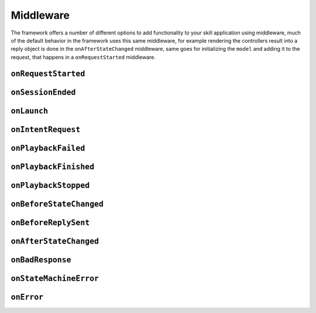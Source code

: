 .. _middleware:

Middleware
=============

The framework offers a number of different options to add functionality to your skill application using middleware, much of the default behavior in the framework uses this same middleware, for example rendering the controllers result into a reply object is done in the ``onAfterStateChanged`` middleware, same goes for initializing the ``model`` and adding it to the request, that happens in a ``onRequestStarted`` middleware.

``onRequestStarted``
------------------------------------------

``onSessionEnded``
------------------------------------------

``onLaunch``
------------------------------------------

``onIntentRequest``
------------------------------------------

``onPlaybackFailed``
------------------------------------------

``onPlaybackFinished``
------------------------------------------

``onPlaybackStopped``
------------------------------------------

``onBeforeStateChanged``
------------------------------------------

``onBeforeReplySent``
------------------------------------------

``onAfterStateChanged``
------------------------------------------

``onBadResponse``
------------------------------------------

``onStateMachineError``
------------------------------------------

``onError``
------------------------------------------

